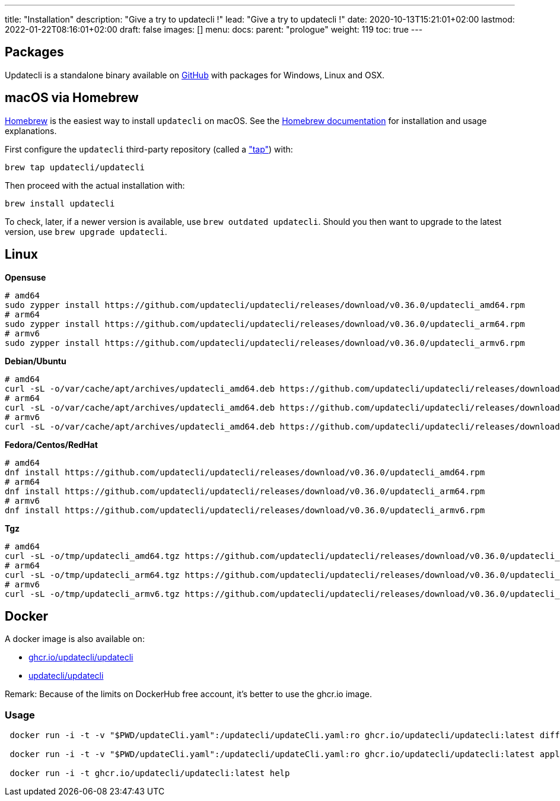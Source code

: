 ---
title: "Installation"
description: "Give a try to updatecli !"
lead: "Give a try to updatecli !"
date: 2020-10-13T15:21:01+02:00
lastmod: 2022-01-22T08:16:01+02:00
draft: false
images: []
menu: 
  docs:
    parent: "prologue"
weight: 119
toc: true
---

// <!-- Required for asciidoctor -->
:toc:
// Set toclevels to be at least your hugo [markup.tableOfContents.endLevel] config key
:toclevels: 4

== Packages

Updatecli is a standalone binary available on https://github.com/updatecli/updatecli/releases/latest[GitHub] with packages for Windows, Linux and OSX.

== macOS via Homebrew

link:https://brew.sh/[Homebrew] is the easiest way to install `updatecli` on macOS. 
See the link:https://brew.sh/[Homebrew documentation] for installation and usage explanations.

First configure the `updatecli` third-party repository (called a link:https://docs.brew.sh/Taps["tap"]) with: 

[source,shell]
----
brew tap updatecli/updatecli
----

Then proceed with the actual installation with:

[source,shell]
----
brew install updatecli
----

To check, later, if a newer version is available, use `brew outdated updatecli`. 
Should you then want to upgrade to the latest version, use `brew upgrade updatecli`.

== Linux

**Opensuse**
[source,shell]
```
# amd64
sudo zypper install https://github.com/updatecli/updatecli/releases/download/v0.36.0/updatecli_amd64.rpm
# arm64
sudo zypper install https://github.com/updatecli/updatecli/releases/download/v0.36.0/updatecli_arm64.rpm
# armv6
sudo zypper install https://github.com/updatecli/updatecli/releases/download/v0.36.0/updatecli_armv6.rpm
```

**Debian/Ubuntu**
[source,shell]
```
# amd64
curl -sL -o/var/cache/apt/archives/updatecli_amd64.deb https://github.com/updatecli/updatecli/releases/download/v0.36.0/updatecli_amd64.deb
# arm64
curl -sL -o/var/cache/apt/archives/updatecli_amd64.deb https://github.com/updatecli/updatecli/releases/download/v0.36.0/updatecli_arm64.deb
# armv6
curl -sL -o/var/cache/apt/archives/updatecli_amd64.deb https://github.com/updatecli/updatecli/releases/download/v0.36.0/updatecli_armv6.deb
```

**Fedora/Centos/RedHat**
[source,shell]
```
# amd64
dnf install https://github.com/updatecli/updatecli/releases/download/v0.36.0/updatecli_amd64.rpm
# arm64
dnf install https://github.com/updatecli/updatecli/releases/download/v0.36.0/updatecli_arm64.rpm
# armv6
dnf install https://github.com/updatecli/updatecli/releases/download/v0.36.0/updatecli_armv6.rpm
```

**Tgz**
[source,shell]
```
# amd64
curl -sL -o/tmp/updatecli_amd64.tgz https://github.com/updatecli/updatecli/releases/download/v0.36.0/updatecli_amd64.tgz
# arm64
curl -sL -o/tmp/updatecli_arm64.tgz https://github.com/updatecli/updatecli/releases/download/v0.36.0/updatecli_arm64.tgz
# armv6
curl -sL -o/tmp/updatecli_armv6.tgz https://github.com/updatecli/updatecli/releases/download/v0.36.0/updatecli_armv6.tgz
```

== Docker
A docker image is also available on:

* https://github.com/users/updatecli/packages/container/package/updatecli[ghcr.io/updatecli/updatecli]
* https://hub.docker.com/r/updatecli/updatecli[updatecli/updatecli] 

Remark: Because of the limits on DockerHub free account, it's better to use the ghcr.io image.

=== Usage

```
 docker run -i -t -v "$PWD/updateCli.yaml":/updatecli/updateCli.yaml:ro ghcr.io/updatecli/updatecli:latest diff --config /updatecli/updateCli.yaml

 docker run -i -t -v "$PWD/updateCli.yaml":/updatecli/updateCli.yaml:ro ghcr.io/updatecli/updatecli:latest apply --config /updatecli/updateCli.yaml

 docker run -i -t ghcr.io/updatecli/updatecli:latest help
```
